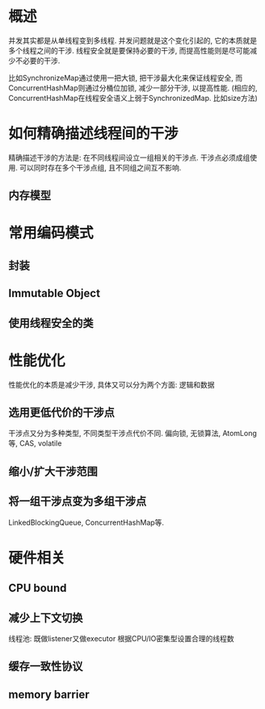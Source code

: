 * 概述
并发其实都是从单线程变到多线程.
并发问题就是这个变化引起的, 它的本质就是多个线程之间的干涉.
线程安全就是要保持必要的干涉, 而提高性能则是尽可能减少不必要的干涉.

比如SynchronizeMap通过使用一把大锁, 把干涉最大化来保证线程安全, 
而ConcurrentHashMap则通过分桶位加锁, 减少一部分干涉, 以提高性能.
(相应的, ConcurrentHashMap在线程安全语义上弱于SynchronizedMap. 比如size方法)

* 如何精确描述线程间的干涉
精确描述干涉的方法是: 在不同线程间设立一组相关的干涉点.
干涉点必须成组使用.
可以同时存在多个干涉点组, 且不同组之间互不影响.
** 内存模型

* 常用编码模式
** 封装
** Immutable Object
** 使用线程安全的类

* 性能优化
性能优化的本质是减少干涉, 具体又可以分为两个方面: 逻辑和数据
** 选用更低代价的干涉点
干涉点又分为多种类型, 不同类型干涉点代价不同.
偏向锁, 无锁算法, AtomLong等, CAS, volatile
** 缩小/扩大干涉范围

** 将一组干涉点变为多组干涉点
LinkedBlockingQueue, ConcurrentHashMap等.

* 硬件相关
** CPU bound
** 减少上下文切换
线程池: 既做listener又做executor
根据CPU/IO密集型设置合理的线程数
** 缓存一致性协议
** memory barrier